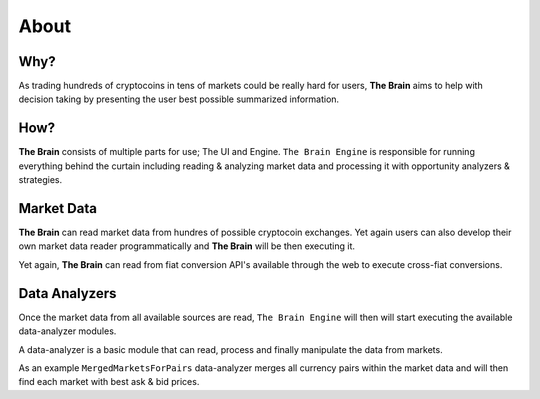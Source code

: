 .. _gettingstarted:

===============
About
===============

Why?
====

As trading hundreds of cryptocoins in tens of markets could be really hard for users, **The Brain** aims to help with decision taking by presenting the user best possible summarized information.

How?
====

**The Brain** consists of multiple parts for use; The UI and Engine. ``The Brain Engine`` is responsible for running everything behind the curtain including reading & analyzing market data and processing it with opportunity analyzers & strategies.

Market Data
===========

**The Brain** can read market data from hundres of possible cryptocoin exchanges. Yet again users can also develop their own market data reader programmatically and **The Brain** will be then executing it.

Yet again, **The Brain** can read from fiat conversion API's available through the web to
execute cross-fiat conversions.

Data Analyzers
==============

Once the market data from all available sources are read, ``The Brain Engine`` will then
will start executing the available data-analyzer modules.

A data-analyzer is a basic module that can read, process and finally manipulate the data from markets.

As an example ``MergedMarketsForPairs`` data-analyzer merges all currency pairs within the market data and will then find each market with best ask & bid prices.